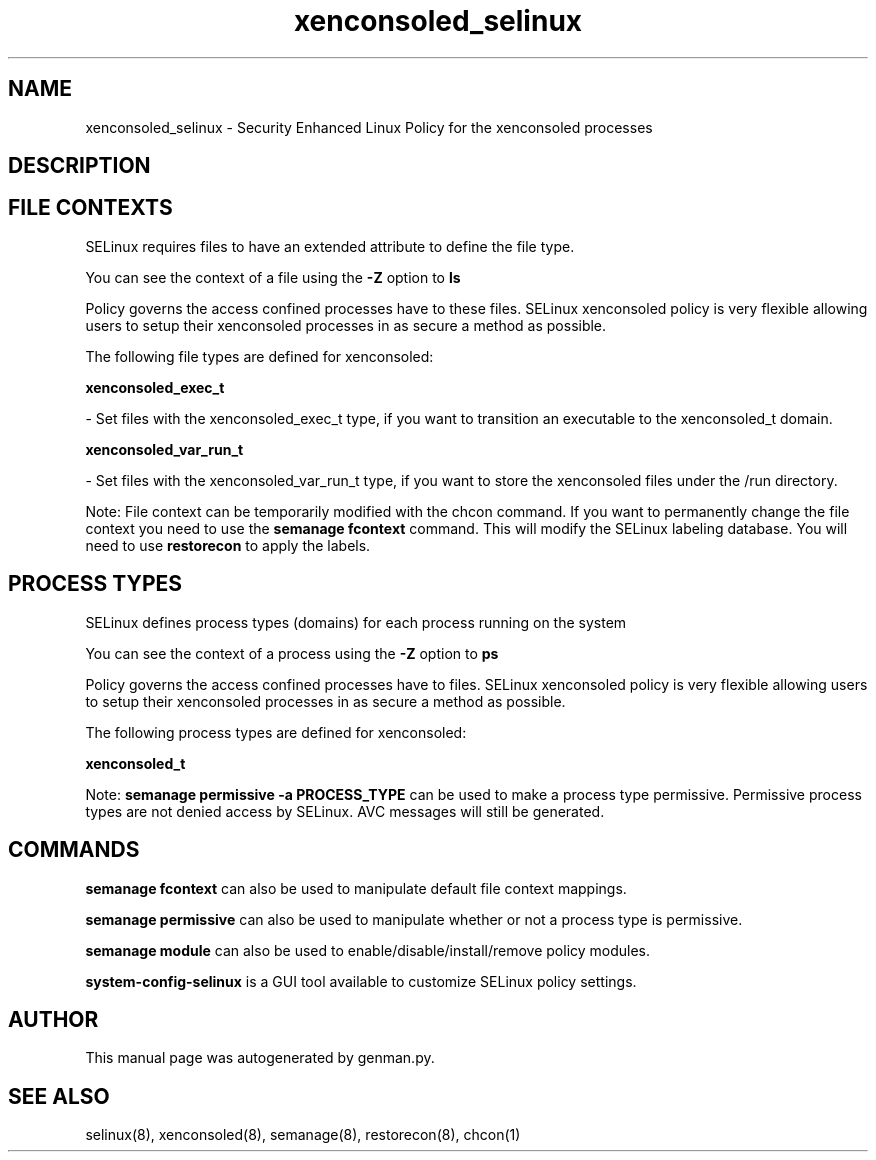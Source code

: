 .TH  "xenconsoled_selinux"  "8"  "xenconsoled" "dwalsh@redhat.com" "xenconsoled SELinux Policy documentation"
.SH "NAME"
xenconsoled_selinux \- Security Enhanced Linux Policy for the xenconsoled processes
.SH "DESCRIPTION"




.SH FILE CONTEXTS
SELinux requires files to have an extended attribute to define the file type. 
.PP
You can see the context of a file using the \fB\-Z\fP option to \fBls\bP
.PP
Policy governs the access confined processes have to these files. 
SELinux xenconsoled policy is very flexible allowing users to setup their xenconsoled processes in as secure a method as possible.
.PP 
The following file types are defined for xenconsoled:


.EX
.PP
.B xenconsoled_exec_t 
.EE

- Set files with the xenconsoled_exec_t type, if you want to transition an executable to the xenconsoled_t domain.


.EX
.PP
.B xenconsoled_var_run_t 
.EE

- Set files with the xenconsoled_var_run_t type, if you want to store the xenconsoled files under the /run directory.


.PP
Note: File context can be temporarily modified with the chcon command.  If you want to permanently change the file context you need to use the
.B semanage fcontext 
command.  This will modify the SELinux labeling database.  You will need to use
.B restorecon
to apply the labels.

.SH PROCESS TYPES
SELinux defines process types (domains) for each process running on the system
.PP
You can see the context of a process using the \fB\-Z\fP option to \fBps\bP
.PP
Policy governs the access confined processes have to files. 
SELinux xenconsoled policy is very flexible allowing users to setup their xenconsoled processes in as secure a method as possible.
.PP 
The following process types are defined for xenconsoled:

.EX
.B xenconsoled_t 
.EE
.PP
Note: 
.B semanage permissive -a PROCESS_TYPE 
can be used to make a process type permissive. Permissive process types are not denied access by SELinux. AVC messages will still be generated.

.SH "COMMANDS"
.B semanage fcontext
can also be used to manipulate default file context mappings.
.PP
.B semanage permissive
can also be used to manipulate whether or not a process type is permissive.
.PP
.B semanage module
can also be used to enable/disable/install/remove policy modules.

.PP
.B system-config-selinux 
is a GUI tool available to customize SELinux policy settings.

.SH AUTHOR	
This manual page was autogenerated by genman.py.

.SH "SEE ALSO"
selinux(8), xenconsoled(8), semanage(8), restorecon(8), chcon(1)
